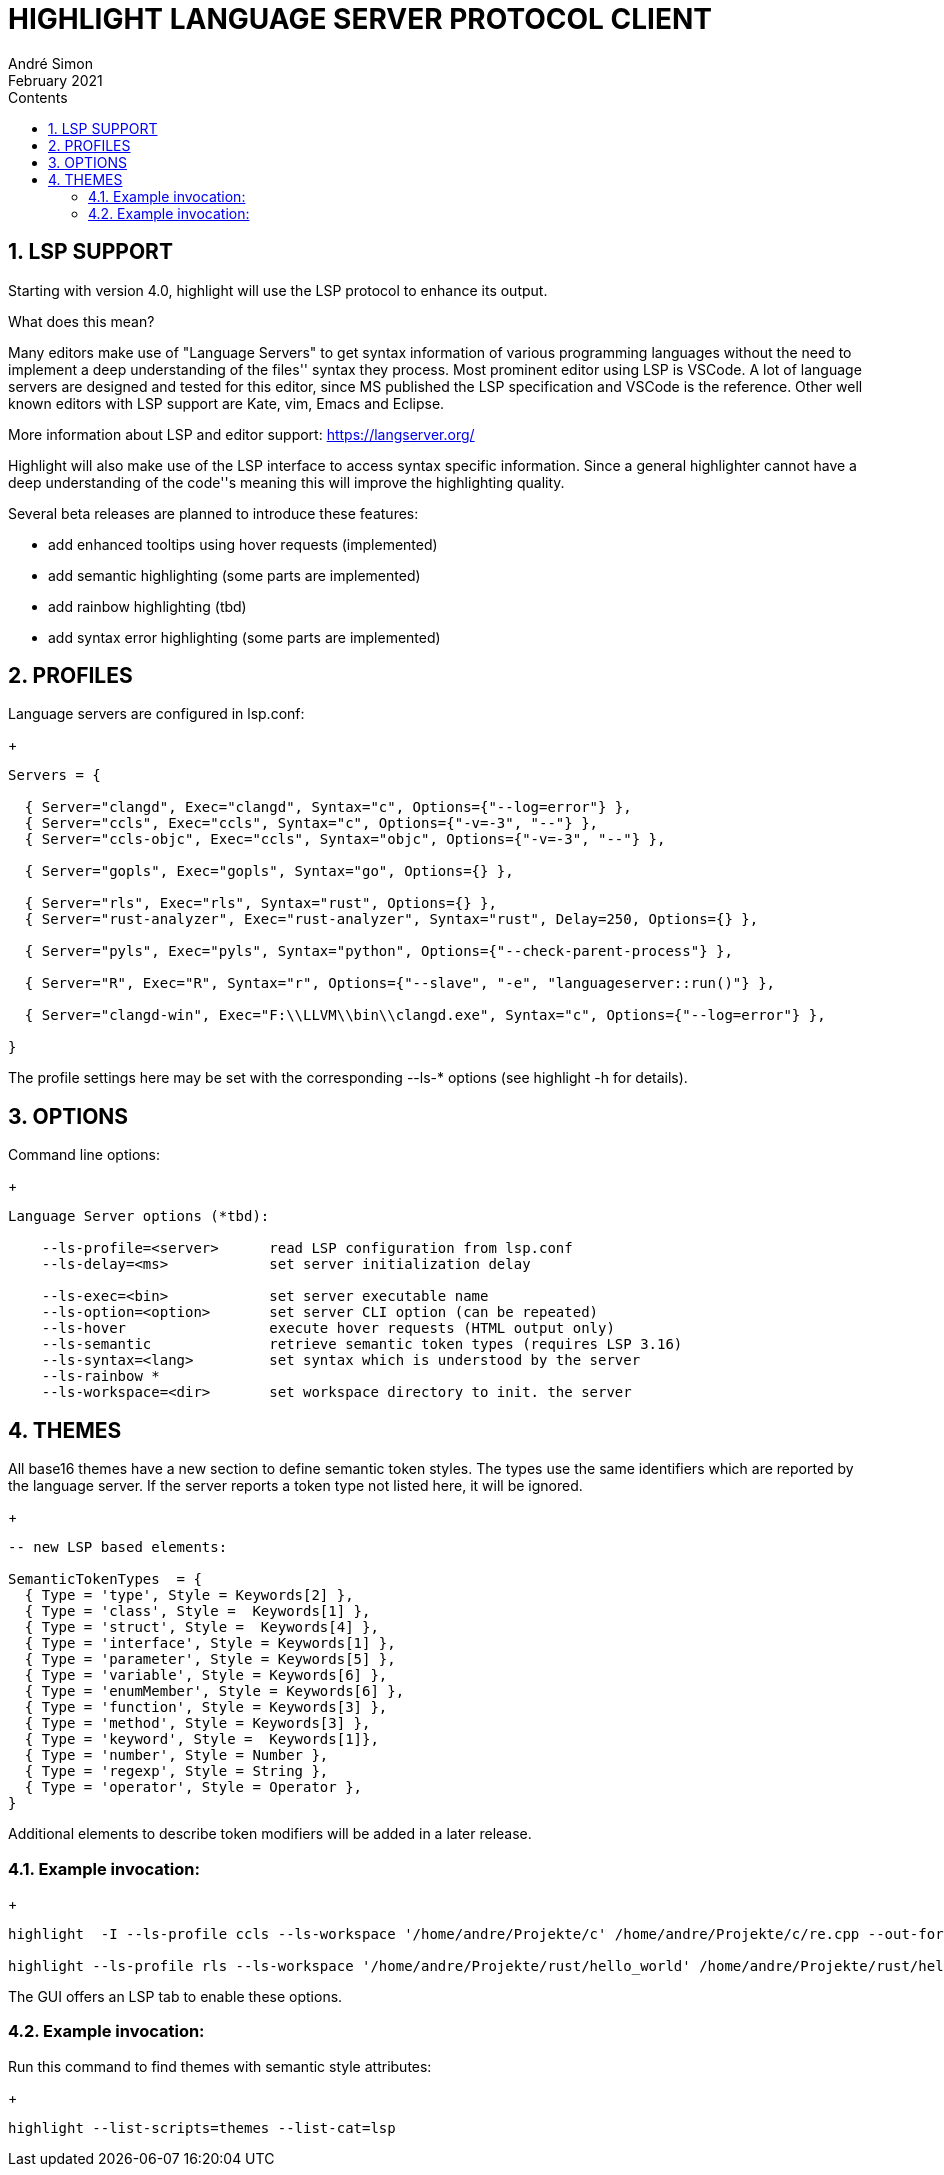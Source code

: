 = HIGHLIGHT LANGUAGE SERVER PROTOCOL CLIENT
André Simon
:revdate: February 2021
:lang: en
:toc: left
:toc-title: Contents
:toclevels: 4
:sectnums:
:sectnumlevels: 2
:sectanchors:
// Misc Settings:
:experimental: true
:icons: font
:linkattrs: true


== LSP SUPPORT

Starting with version 4.0, highlight will use the LSP protocol to enhance
its output.

What does this mean?

Many editors make use of "Language Servers" to get syntax information of various
programming languages without the need to implement a deep understanding of the
files'' syntax they process. Most prominent editor using LSP is VSCode.
A lot of language servers are designed and tested for this editor, since MS
published the LSP specification and VSCode is the reference. Other well known
editors with LSP support are Kate, vim, Emacs and Eclipse.

More information about LSP and editor support:
https://langserver.org/

Highlight will also make use of the LSP interface to access syntax specific
information. Since a general highlighter cannot have a deep understanding of
the code''s meaning this will improve the highlighting quality.

Several beta releases are planned to introduce these features:

* add enhanced tooltips using hover requests (implemented)
* add semantic highlighting (some parts are implemented)
* add rainbow highlighting (tbd)
* add syntax error highlighting (some parts are implemented)


== PROFILES

Language servers are configured in lsp.conf:

+
..........................................................................

Servers = {

  { Server="clangd", Exec="clangd", Syntax="c", Options={"--log=error"} },
  { Server="ccls", Exec="ccls", Syntax="c", Options={"-v=-3", "--"} },
  { Server="ccls-objc", Exec="ccls", Syntax="objc", Options={"-v=-3", "--"} },

  { Server="gopls", Exec="gopls", Syntax="go", Options={} },

  { Server="rls", Exec="rls", Syntax="rust", Options={} },
  { Server="rust-analyzer", Exec="rust-analyzer", Syntax="rust", Delay=250, Options={} },

  { Server="pyls", Exec="pyls", Syntax="python", Options={"--check-parent-process"} },

  { Server="R", Exec="R", Syntax="r", Options={"--slave", "-e", "languageserver::run()"} },

  { Server="clangd-win", Exec="F:\\LLVM\\bin\\clangd.exe", Syntax="c", Options={"--log=error"} },

}
..........................................................................

The profile settings here may be set with the corresponding --ls-* options
(see highlight -h for details).

== OPTIONS

Command line options:
+
..........................................................................
Language Server options (*tbd):

    --ls-profile=<server>      read LSP configuration from lsp.conf
    --ls-delay=<ms>            set server initialization delay

    --ls-exec=<bin>            set server executable name
    --ls-option=<option>       set server CLI option (can be repeated)
    --ls-hover                 execute hover requests (HTML output only)
    --ls-semantic              retrieve semantic token types (requires LSP 3.16)
    --ls-syntax=<lang>         set syntax which is understood by the server
    --ls-rainbow *
    --ls-workspace=<dir>       set workspace directory to init. the server
..........................................................................


== THEMES

All base16 themes have a new section to define semantic token styles. The
types use the same identifiers which are reported by the language server.
If the server reports a token type not listed here, it will be ignored.

+
..........................................................................
-- new LSP based elements:

SemanticTokenTypes  = {
  { Type = 'type', Style = Keywords[2] },
  { Type = 'class', Style =  Keywords[1] },
  { Type = 'struct', Style =  Keywords[4] },
  { Type = 'interface', Style = Keywords[1] },
  { Type = 'parameter', Style = Keywords[5] },
  { Type = 'variable', Style = Keywords[6] },
  { Type = 'enumMember', Style = Keywords[6] },
  { Type = 'function', Style = Keywords[3] },
  { Type = 'method', Style = Keywords[3] },
  { Type = 'keyword', Style =  Keywords[1]},
  { Type = 'number', Style = Number },
  { Type = 'regexp', Style = String },
  { Type = 'operator', Style = Operator },
}
..........................................................................

Additional elements to describe token modifiers will be added in a later release.

=== Example invocation:
+
..........................................................................

highlight  -I --ls-profile ccls --ls-workspace '/home/andre/Projekte/c' /home/andre/Projekte/c/re.cpp --out-format html  --ls-hover > /home/andre/Projekte/c/re.cpp.ccls.html

highlight --ls-profile rls --ls-workspace '/home/andre/Projekte/rust/hello_world' /home/andre/Projekte/rust/hello_world/src/main.rs --outdir ~/test_out
..........................................................................

The GUI offers an LSP tab to enable these options.

=== Example invocation:

Run this command to find themes with semantic style attributes:
+
..........................................................................
highlight --list-scripts=themes --list-cat=lsp
..........................................................................

// EOF //
